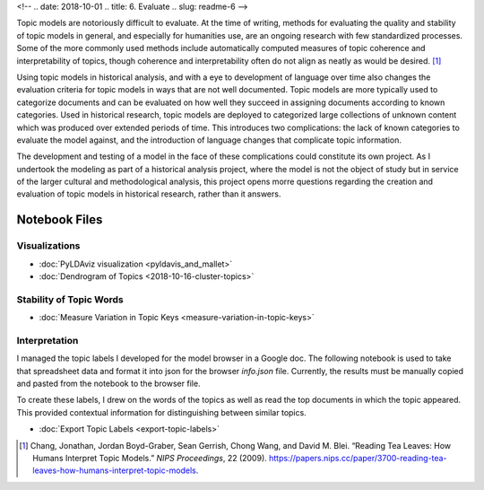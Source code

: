 <!-- 
.. date: 2018-10-01
.. title: 6. Evaluate
.. slug: readme-6 
-->

Topic models are notoriously difficult to evaluate. At the time of writing, methods for evaluating the quality and stability of topic models in general, and especially for humanities use, are an ongoing research with few standardized processes. Some of the more commonly used methods include automatically computed measures of topic coherence and interpretability of topics, though coherence and interpretability often do not align as neatly as would be desired. [1]_ 

Using topic models in historical analysis, and with a eye to development of language over time also changes the evaluation criteria for topic models in ways that are not well documented. Topic models are more typically used to categorize documents and can be evaluated on how well they succeed in assigning documents according to known categories. Used in historical research, topic models are deployed to categorized large collections of unknown content which was produced over extended periods of time. This introduces two complications: the lack of known categories to evaluate the model against, and the introduction of language changes that complicate topic information. 

The development and testing of a model in the face of these complications could constitute its own project. As I undertook the modeling as part of a historical analysis project, where the model is not the object of study but in service of the larger cultural and methodological analysis, this project opens morre questions regarding the creation and evaluation of topic models in historical research, rather than it answers. 



Notebook Files
==============

Visualizations
--------------

+ :doc:`PyLDAviz visualization <pyldavis_and_mallet>`
+ :doc:`Dendrogram of Topics <2018-10-16-cluster-topics>`

Stability of Topic Words
------------------------

+ :doc:`Measure Variation in Topic Keys <measure-variation-in-topic-keys>`

Interpretation
--------------

I managed the topic labels I developed for the model browser in a Google doc. The following notebook is used to take that spreadsheet data and format it into json for the browser `info.json` file. Currently, the results must be manually copied and pasted from the notebook to the browser file.

To create these labels, I drew on the words of the topics as well as read the top documents in which the topic appeared. This provided contextual information for distinguishing between similar topics.

+ :doc:`Export Topic Labels <export-topic-labels>`

.. [1] Chang, Jonathan, Jordan Boyd-Graber, Sean Gerrish, Chong Wang, and David M. Blei. “Reading Tea Leaves: How Humans Interpret Topic Models.” *NIPS Proceedings*, 22 (2009). https://papers.nips.cc/paper/3700-reading-tea-leaves-how-humans-interpret-topic-models.
 